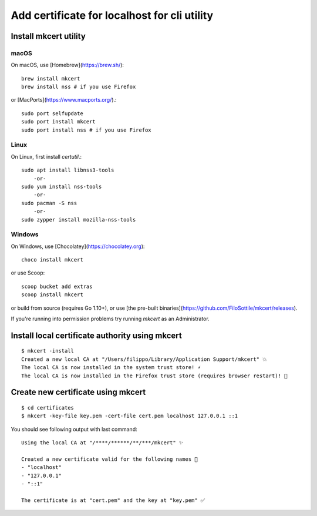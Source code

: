 
###############################################
Add certificate for localhost for cli utility
###############################################

==============================================
Install mkcert utility 
==============================================

macOS
=============


On macOS, use [Homebrew](https://brew.sh/)::


    brew install mkcert
    brew install nss # if you use Firefox


or [MacPorts](https://www.macports.org/).::


    sudo port selfupdate
    sudo port install mkcert
    sudo port install nss # if you use Firefox


Linux
================


On Linux, first install `certutil`.::


    sudo apt install libnss3-tools
        -or-
    sudo yum install nss-tools
        -or-
    sudo pacman -S nss
        -or-
    sudo zypper install mozilla-nss-tools



Windows
==============================================


On Windows, use [Chocolatey](https://chocolatey.org)::


    choco install mkcert


or use Scoop::


    scoop bucket add extras
    scoop install mkcert


or build from source (requires Go 1.10+), or use [the pre-built binaries](https://github.com/FiloSottile/mkcert/releases).

If you're running into permission problems try running `mkcert` as an Administrator.

====================================================
Install local certificate authority using mkcert
====================================================
::

        $ mkcert -install
        Created a new local CA at "/Users/filippo/Library/Application Support/mkcert" 💥
        The local CA is now installed in the system trust store! ⚡️
        The local CA is now installed in the Firefox trust store (requires browser restart)! 🦊


====================================================
Create new certificate using mkcert 
====================================================
::


        $ cd certificates
        $ mkcert -key-file key.pem -cert-file cert.pem localhost 127.0.0.1 ::1


You should see following output with last command::


        Using the local CA at "/****/******/**/***/mkcert" ✨

        Created a new certificate valid for the following names 📜
        - "localhost"
        - "127.0.0.1"
        - "::1"

        The certificate is at "cert.pem" and the key at "key.pem" ✅



